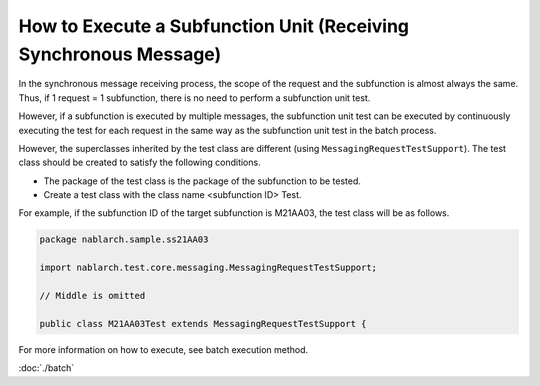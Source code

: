 =====================================================================
How to Execute a Subfunction Unit (Receiving Synchronous Message)
=====================================================================

In the synchronous message receiving process, the scope of the request and the subfunction is almost always the same. 
Thus, if 1 request = 1 subfunction, there is no need to perform a subfunction unit test.

However, if a subfunction is executed by multiple messages, \
the subfunction unit test can be executed by continuously executing the test for each request in the same way as the subfunction unit test in the batch process.

However, the superclasses inherited by the test class are different (using \ ``MessagingRequestTestSupport``\ ).
The test class should be created to satisfy the following conditions.

* The package of the test class is the package of the subfunction to be tested.
* Create a test class with the class name <subfunction ID> Test.

For example, if the subfunction ID of the target subfunction is M21AA03, the test class will be as follows.

.. code-block:: java

 package nablarch.sample.ss21AA03

 import nablarch.test.core.messaging.MessagingRequestTestSupport;

 // Middle is omitted
 
 public class M21AA03Test extends MessagingRequestTestSupport {


For more information on how to execute, see batch execution method.

:doc:`./batch`


